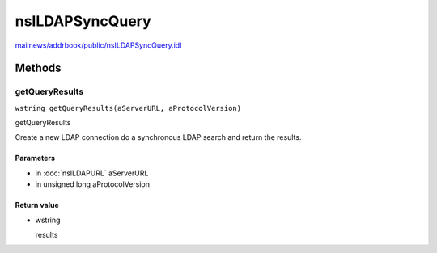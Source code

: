 ================
nsILDAPSyncQuery
================

`mailnews/addrbook/public/nsILDAPSyncQuery.idl <https://hg.mozilla.org/comm-central/file/tip/mailnews/addrbook/public/nsILDAPSyncQuery.idl>`_


Methods
=======

getQueryResults
---------------

``wstring getQueryResults(aServerURL, aProtocolVersion)``

getQueryResults

Create a new LDAP connection do a synchronous LDAP search and return
the results.

Parameters
^^^^^^^^^^

* in :doc:`nsILDAPURL` aServerURL
* in unsigned long aProtocolVersion

Return value
^^^^^^^^^^^^

* wstring

  results
